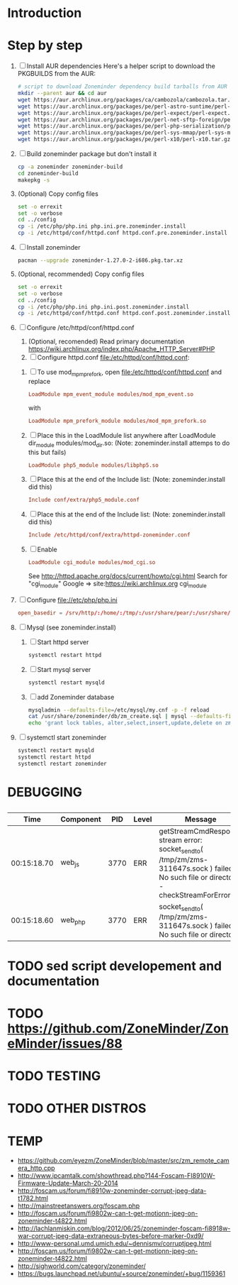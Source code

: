 * Introduction
* Step by step
  1. [ ] Install AUR dependencies
     Here's a helper script to download the PKGBUILDS from the AUR:
     #+BEGIN_SRC sh :tangle bin/download-aur-tarballs.sh :shebang #!/bin/bash
       # script to download Zoneminder dependency build tarballs from AUR
       mkdir --parent aur && cd aur
       wget https://aur.archlinux.org/packages/ca/cambozola/cambozola.tar.gz
       wget https://aur.archlinux.org/packages/pe/perl-astro-suntime/perl-astro-suntime.tar.gz
       wget https://aur.archlinux.org/packages/pe/perl-expect/perl-expect.tar.gz
       wget https://aur.archlinux.org/packages/pe/perl-net-sftp-foreign/perl-net-sftp-foreign.tar.gz
       wget https://aur.archlinux.org/packages/pe/perl-php-serialization/perl-php-serialization.tar.gz
       wget https://aur.archlinux.org/packages/pe/perl-sys-mmap/perl-sys-mmap.tar.gz
       wget https://aur.archlinux.org/packages/pe/perl-x10/perl-x10.tar.gz
     #+END_SRC
  2. [ ] Build zoneminder package but don't install it
     #+BEGIN_SRC sh
       cp -a zoneminder zoneminder-build
       cd zoneminder-build
       makepkg -s
     #+END_SRC
  3. (Optional) Copy config files
     #+BEGIN_SRC sh :tangle bin/make.pre.zoneminder.install.backups :shebang #!/bin/bash
       set -o errexit
       set -o verbose
       cd ../config
       cp -i /etc/php/php.ini php.ini.pre.zoneminder.install
       cp -i /etc/httpd/conf/httpd.conf httpd.conf.pre.zoneminder.install
   #+END_SRC
  4. [ ] Install zoneminder
     #+BEGIN_SRC sh
       pacman --upgrade zoneminder-1.27.0-2-i686.pkg.tar.xz
     #+END_SRC
  5. (Optional, recommended) Copy config files
     #+BEGIN_SRC sh :tangle bin/make.post.zoneminder.install.backups :shebang #!/bin/bash
       set -o errexit
       set -o verbose
       cd ../config
       cp -i /etc/php/php.ini php.ini.post.zoneminder.install
       cp -i /etc/httpd/conf/httpd.conf httpd.conf.post.zoneminder.install
     #+END_SRC
  6. [ ] Configure /etc/httpd/conf/httpd.conf
     1. (Optional, recomended) Read primary documentation https://wiki.archlinux.org/index.php/Apache_HTTP_Server#PHP
     2. [ ] Configure httpd.conf file:/etc/httpd/conf/httpd.conf:
	1. [ ] To use mod_mpm_prefork, open file:/etc/httpd/conf/httpd.conf and replace
	   #+BEGIN_SRC conf
             LoadModule mpm_event_module modules/mod_mpm_event.so
	   #+END_SRC
	   with
	   #+BEGIN_SRC conf
             LoadModule mpm_prefork_module modules/mod_mpm_prefork.so
	   #+END_SRC
	2. [ ] Place this in the LoadModule list anywhere after LoadModule dir_module modules/mod_dir.so:
	   (Note: zoneminder.install attemps to do this but fails)
	   #+BEGIN_SRC conf
	     LoadModule php5_module modules/libphp5.so
	   #+END_SRC
	3. [ ] Place this at the end of the Include list: (Note: zoneminder.install did this)
	   #+BEGIN_SRC conf
	     Include conf/extra/php5_module.conf
	   #+END_SRC
	4. [ ] Place this at the end of the Include list: (Note: zoneminder.install did this)
	   #+BEGIN_SRC conf
             Include /etc/httpd/conf/extra/httpd-zoneminder.conf
	   #+END_SRC
	5. [ ] Enable 
           #+BEGIN_SRC conf
             LoadModule cgi_module modules/mod_cgi.so           
           #+END_SRC
	   See http://httpd.apache.org/docs/current/howto/cgi.html
	   Search for "cgi_module" Google => site:https://wiki.archlinux.org cgi_module
  7. [ ] Configure file://etc/php/php.ini
     #+BEGIN_SRC conf
       open_basedir = /srv/http/:/home/:/tmp/:/usr/share/pear/:/usr/share/webapps/:/etc:/srv/http/zoneminder:/var/cache/zoneminder
     #+END_SRC
  8. [ ] Mysql (see zoneminder.install)
     1. [ ] Start httpd server
	#+BEGIN_SRC sh
	  systemctl restart httpd
	#+END_SRC
     2. [ ] Start mysql server
	#+BEGIN_SRC sh
          systemctl restart mysqld
	#+END_SRC
     3. [ ] add Zoneminder database
	#+BEGIN_SRC sh :tangle bin/mysql-setup.sh :shebang #!/usr/bin/bash
          mysqladmin --defaults-file=/etc/mysql/my.cnf -p -f reload
          cat /usr/share/zoneminder/db/zm_create.sql | mysql --defaults-file=/etc/mysql/my.cnf -p
          echo 'grant lock tables, alter,select,insert,update,delete on zm.* to 'zmuser'@localhost identified by "zmpass";' | mysql --defaults-file=/mysqladmin --defaults-file=/etc/mysql/my.cnf -p -f reload
	#+END_SRC
  9. [ ] systemctl start zoneminder
     #+BEGIN_SRC sh :tangle bin/restart-everything.sh :shebang #!/bin/bash
       systemctl restart mysqld
       systemctl restart httpd
       systemctl restart zoneminder
     #+END_SRC
* PKGBUILD							   :noexport:
** TANGLE zoneminder/PKGBUILD
   
   #+BEGIN_SRC sh :tangle zoneminder/PKGBUILD :noweb yes
     <<CONTRIBUTORS>>
     # orginally based on debian squeeze package

     <<PACKAGE_VERSION_DATA>>

     backup=( etc/zm.conf )
     url="https://github.com/ZoneMinder/ZoneMinder/archive/"
     license=( GPL )

     <<DEPENDENCIES>>

     install=$pkgbase.install

     <<SOURCES>>

     <<BUILD>>

     <<PACKAGE>>
   #+END_SRC
  
** CONTRIBUTORS
   #+NAME: CONTRIBUTORS
   #+BEGIN_SRC sh
     # Contributor: Troy Will                 <troydwill@gmail.com>
     # Contributor: /dev/rs0                  </dev/rs0@secretco.de.com>
     # Contributor: Jacek Burghardt           <jacek@hebe.us>
     # Contributor: Vojtech Aschenbrenner     <v@asch.cz>
     # Contributor: Jason Gardner             <buhrietoe@gmail.com>
     # Contributor: Ross melin                <rdmelin@gmail.com>
     # Contributor (Parabola): Márcio Silva   <coadde@lavabit.com>
     # Contributor (Parabola): André Silva    <emulatorman@lavabit.com>
   #+END_SRC
** PACKAGE DATA
   #+NAME: PACKAGE_VERSION_DATA
   #+BEGIN_SRC sh
     pkgbase=zoneminder
     pkgname=zoneminder
     pkgver=1.27.0
     pkgrel=2
     pkgdesc='Capture, analyse, record and monitor video security cameras'
     arch=( i686 x86_64 mips64el arm )
   #+END_SRC
** DEPENDENCIES

   #+NAME: DEPENDENCIES-2014-09-03
   #+BEGIN_SRC sh
     depends=(
         apache
         cambozola
         gnutls
         mariadb
         perl-archive-zip
         perl-date-manip
         perl-dbd-mysql
         perl-dbi
         perl-expect
         perl-libwww
         perl-mime-lite
         perl-mime-tools
         perl-php-serialization
         perl-net-sftp-foreign
         perl-sys-mmap
         perl-time-modules
         perl-x10
         php
         php-apache
         php-gd
         php-mcrypt
     )

     makedepends=(
         netpbm
     )

     optdepends=(
         netpbm
     )
   #+END_SRC
   #+NAME: DEPENDENCIES
   #+BEGIN_SRC sh
     depends=(
         apache
         cambozola
         gnutls
         mariadb
         perl-archive-zip
         perl-date-manip
         perl-dbd-mysql
         perl-dbi
         perl-expect
         perl-libwww
         perl-mime-lite
         perl-mime-tools
         perl-php-serialization
         perl-net-sftp-foreign
         perl-sys-mmap
         perl-time-modules
         perl-x10
         php
         php-apache
         php-gd
         php-mcrypt
     )

     makedepends=(
         netpbm
     )

     optdepends=(
         netpbm
     )
   #+END_SRC
** SOURCES
   See https://github.com/ZoneMinder/ZoneMinder/releases
   
   #+NAME: SOURCES
   #+BEGIN_SRC sh
	 source=(
	     https://github.com/ZoneMinder/ZoneMinder/archive/v$pkgver.tar.gz
	     httpd-zoneminder.conf
	     zoneminder
	     zoneminder.service
	 )
     
     sha512sums=('8a349558399381a9062365ddc8bd8f815e3800929914096b2e4ea63e4d6dd12054f7b849fab5bea4bcfc87ea60739479a55734c7075a74aab0622d35f1d2bb14'
		 'fb9bf263c37fae30d775872a33cb319f2f2a7a4f38faff8c143253dbefd7278b295d0805e11ace6423a8ec2b50ef60f3426b6e6a53548c867ef7f109baa52c36'
		 '5454a283ccb656ff21ab4030e3a5eabd15d7415e082fd24bb894e493f881fe1e2d2ca6536bac8b54845940b87b609a0e9d2afa0c0b605860bd650b83a6f7a562'
		 'd04aede00d2f008e7851f69a62633f27d4f747b6fa4350e3096415cc7c2659d677707af3e397295010fa05794ff9cbb995c3904e6989ebfbd58ba6b4bfcc002c')
   #+END_SRC
   
*** httpd-zoneminder.conf file:/etc/httpd/conf/extra/httpd-zoneminder.conf
   #+NAME: httpd-zoneminder.conf
   #+BEGIN_SRC conf :tangle zoneminder/httpd-zoneminder.conf :padline no
     # /etc/httpd/conf/extra/httpd-zm.conf
     # Config for zoneminder web app

     Alias /zm "/srv/http/zoneminder"
     <Directory "/srv/http/zoneminder">
       Options -Indexes +MultiViews +FollowSymLinks
       AllowOverride None
       Order allow,deny
       Allow from all
       # The code unfortunately uses short tags in many places
       php_value short_open_tag On
     </Directory>

     ScriptAlias /cgi-bin "/srv/http/cgi-bin"
     <Directory "/srv/http/cgi-bin">
       AllowOverride None
       Options +ExecCGI +FollowSymLinks
       Order allow,deny
       Allow from all
     </Directory>

   #+END_SRC
*** zoneminder
   #+NAME: zoneminder
   #+BEGIN_SRC sh :tangle zoneminder/zoneminder
     #!/bin/bash
     daemon_name=zm

     . /etc/rc.conf
     . /etc/rc.d/functions

     case "$1" in
         start)
             stat_busy "Starting Zoneminder"
             /usr/bin/zmfix -a
             if /usr/bin/zmpkg.pl start >/dev/null ; then
                 add_daemon $daemon_name
                 stat_done
             else
                 stat_fail
                 exit 1
             fi
             ;;
         
         stop)
             stat_busy "Stopping Zoneminder"
             if /usr/bin/zmpkg.pl stop >/dev/null ; then
                 rm_daemon $daemon_name
                 stat_done
             else
                 stat_fail
                 exit 1
             fi
             ;;
         
         reload)
             stat_busy "Reloading Zoneminder"
             if /usr/bin/zmpkg.pl graceful >/dev/null ; then
                 add_daemon $daemon_name
                 stat_done
             else
                 stat_fail
                 exit 1
             fi
             ;;
         
         restart)
             stat_busy "Restarting Zoneminder"
             if /usr/bin/zmpkg.pl restart >/dev/null ; then
                 add_daemon $daemon_name
                 stat_done
             else
                 stat_fail
                 exit 1
             fi
             ;;
         
         status)
             stat_busy "Checking Zoneminder status";
             ck_status $daemon_name
             ;;
         
         ,*)
             echo "usage: $0 {start|stop|reload|restart|status}"
     esac

     exit 0
   #+END_SRC
*** zoneminder.service
   #+NAME: zoneminder.service
   #+BEGIN_SRC conf :tangle zoneminder/zoneminder.service
     [Unit]
     Description=Capture, analyse, record and monitor video security cameras
     After=network.target remote-fs.target
     Required=mysqld.service

     [Service]
     Type=forking
     ExecStart=/usr/bin/zmpkg.pl start
     ExecRestart=/usr/bin/zmpkg.pl restart
     ExecStop=/usr/bin/zmpkg.pl stop

     [Install]
     WantedBy=multi-user.target
   #+END_SRC
*** zoneminder.install

    #+NAME: zoneminder.install
    #+BEGIN_SRC sh :tangle zoneminder/zoneminder.install
      pre_install() {
          set -e
          abort=false
          if [ -L /srv/http/zoneminder/events ]; then
              l=$(readlink /srv/http/zoneminder/events)
              if [ $l != /var/cache/zoneminder/events ]; then
                  abort=true
              fi
          fi
          if [ -L /srv/http/zoneminder/images ]; then
              l=$(readlink /srv/http/zoneminder/images)
              if [ $l != /var/cache/zoneminder/images ]; then
                  abort=true
              fi
          fi
          if [ $abort = true ]; then
              cat >&2 << EOF
      Aborting installation of zoneminder due to non-default symlinks in
      /srv/http/zoneminder for the images and/or events directory, which could
      result in loss of data. Please move your data in each of these directories to
      /var/cache/zoneminder before installing zoneminder from the package.
      EOF
              exit 1
          fi
          exit 0
      }
      
      post_install() {
          if [[ -d /var/log/zoneminder ]]; then
              chmod 0755 /var/log/zoneminder
              chown http.http /var/log/zoneminder
          else
              mkdir -m 0755 /var/log/zoneminder
              chown http.http /var/log/zoneminder
          fi
          if [[ -d /tmp/zoneminder ]]; then
              chmod 0700 /tmp/zoneminder
              chown http.http /tmp/zoneminder
          else
              mkdir -m 0700 /tmp/zoneminder
              chown http.http /tmp/zoneminder
          fi
      
          # BEGIN /etc/php/php.ini
          sed -i -e '
          /^;extension=mysql.so/ s/^;//;
          /^#extension=mysql.so/ s/^#//;
          /^;extension=mysqli.so/ s/^;//;
          /^#extension=mysqli.so/ s/^#//;
          /^;extension=gd.so/ s/^;//;
          /^#extension=gd.so/ s/^#//;
          /^;extension=gettext.so/ s/^;//;
          /^#extension=gettext.so/ s/^#//;
          /^;extension=mcrypt.so/ s/^;//;
          /^#extension=mcrypt.so/ s/^#//;
          /^;extension=session.so/ s/^;//;
          /^#extension=session.so/ s/^#//;
          /^;extension=sockets.so/ s/^;//;
          /^#extension=sockets.so/ s/^#//;
          /^;extension=openssl.so/ s/^;//;
          /^#extension=openssl.so/ s/^#//;
          /^;extension=ftp.so/ s/^;//;
          /^#extension=ftp.so/ s/^#//;
          /^;extension=zip.so/ s/^;//;
          /^#extension=zip.so/ s/^#//;
          /^;open_basedir/ s/^;//;
          /^#open_basedir/ s/^#//;
          /^open_basedir/ s/:\/etc//;
          /^open_basedir/ s/:\/etc\///;
          /^open_basedir/ s/$/:\/etc/;
          /^open_basedir/ s/:\/srv\/http\/zoneminder//;
          /^open_basedir/ s/:\/srv\/http\/zoneminder\///;
          /^open_basedir/ s/$/:\/srv\/http\/zoneminder/;
          ' /etc/php/php.ini || read
          # END /etc/php/php.ini
      
          # BEGIN /etc/httpd/conf/http.conf
          sed -i -e '
          /^LoadModule php5_module modules\/libphp5.so/d;
          /^LoadModule rewrite_module modules\/mod_rewrite.so/ s/$/\nLoadModule php5_module modules\/libphp5.so/;
          /^# PHP 5/d;
          /^# ZoneMinder/d;
          /^Include \/etc\/httpd\/conf\/extra\/php5_module.conf/d;
          /^Include \/etc\/httpd\/conf\/extra\/httpd-zoneminder.conf/d;
          /^Include conf\/extra\/httpd-default.conf/ s/$/\n\n# PHP 5\n\Include \/etc\/httpd\/conf\/extra\/php5_module.conf\n\n# ZoneMinder\nInclude \/etc\/httpd\/conf\/extra\/httpd-zoneminder.conf/;
          ' /etc/httpd/conf/httpd.conf || read
          # END /etc/httpd/conf/http.conf
          
          cat << EOF
      Note for mysql:
      ==> To run Zoneminder, you must install the database running mysql service (as root):
      ==> "rc.d start mysqld" (in initscripts) or "systemctl start mysqld.service" (in systemd)
      ==> and add Zoneminder database typing (with passsword):
      ==> "mysqladmin --defaults-file=/etc/mysql/my.cnf -p -f reload"
      ==> "cat /usr/share/zoneminder/db/zm_create.sql | mysql --defaults-file=/etc/mysql/my.cnf -p"
      ==> "echo 'grant lock tables, alter,select,insert,update,delete on zm.* to 'zmuser'@localhost identified by "zmpass";' | mysql --defaults-file=/etc/mysql/my.cnf -p mysql"
      ==> (or without passsword):
      ==> "mysqladmin --defaults-file=/etc/mysql/my.cnf -f reload"
      ==> "cat /usr/share/zoneminder/db/zm_create.sql | mysql --defaults-file=/etc/mysql/my.cnf"
      ==> "echo 'grant lock tables, alter,select,insert,update,delete on zm.* to 'zmuser'@localhost identified by "zmpass";' | mysql --defaults-file=/etc/mysql/my.cnf mysql"
      
      Note for php:
      ==> You must uncomment that line in /etc/php/php.ini:
      ==> "extension=mysql.so"
      ==> check and make sure these are uncommented:
      ==> "extension=gd.so"
      ==> "extension=gettext.so"
      ==> "extension=mcrypt.so"
      ==> "extension=mysqli.so"
      ==> "extension=session.so"
      ==> "extension=sockets.so"
      ==> "extension=openssl.so"
      ==> "extension=ftp.so"
      ==> "extension=zip.so"
      ==> check and add to open_basedir "/etc" and
      ==> "/srv/http/zoneminder" like so
      ==> "open_basedir = /home:/tmp:/usr/share/pear:/etc:/srv/http/zoneminder"
      ==> and set your timezone in php.ini:
      ==> "date.timezone = <your_country>/<your_city>"
      
      Note for apache:
      ==> You must edit /etc/httpd/conf/httpd.conf and add the line:
      ==> "LoadModule php5_module modules/libphp5.so"
      ==> and:
      ==> "Include /etc/httpd/conf/extra/php5_module.conf"
      ==> "Include /etc/httpd/conf/extra/httpd-zoneminder.conf"
      EOF
      }
      
      post_upgrade() {
          post_install
          /usr/bin/zmupdate.pl -f >/dev/null
      }
      
      post_remove() {
          if [[ -d /tmp/zoneminder ]]; then
              rm -vr /tmp/zoneminder
          fi
          sed -i -e '
          /^open_basedir/ s/:\/srv\/http\/zoneminder//;
          /^open_basedir/ s/:\/srv\/http\/zoneminder\///;
          ' /etc/php/php.ini || read
          sed -i -e '
          /^# ZoneMinder/d;
          /Include \/etc\/httpd\/conf\/extra\/httpd-zoneminder.conf/d;
          ' /etc/httpd/conf/httpd.conf || read
          cat << EOF
      Note:
      ==> To clean Zoneminder mysql database, run as root (with password):
      ==> "echo 'delete from user where User="zmuser";' | mysql --defaults-file=/etc/mysql/my.cnf -p mysql"
      ==> "echo 'delete from db where User="zmuser";' | mysql --defaults-file=/etc/mysql/my.cnf -p mysql"
      ==> "mysqladmin --defaults-file=/etc/mysql/my.cnf -p -f drop zm"
      ==> (or without password):
      ==> "echo 'delete from user where User="zmuser";' | mysql --defaults-file=/etc/mysql/my.cnf mysql"
      ==> "echo 'delete from db where User="zmuser";' | mysql --defaults-file=/etc/mysql/my.cnf mysql"
      ==> "mysqladmin --defaults-file=/etc/mysql/my.cnf -f drop zm"
      
      ==> Disable http with php if it isn't needed with others servers, 
      ==> comment or remove that lines in /etc/httpd/conf/httpd.conf:
      ==> "LoadModule php5_module modules/libphp5.so"
      ==> "Include /etc/httpd/conf/extra/php5_module.conf"
      
      ==> Remove line in /etc/httpd/conf/httpd.conf:
      ==> "Include /etc/httpd/conf/extra/httpd-zoneminder.conf"
      
      ==> Disable php with mysql if it isn't needed with others servers, 
      ==> comment that lines in /etc/php/php.ini:
      ==> "extension=mysql.so"
      ==> "extension=gd.so"
      ==> "extension=gettext.so"
      ==> "extension=mcrypt.so"
      ==> "extension=mysqli.so"
      ==> "extension=session.so"
      ==> "extension=sockets.so"
      ==> "date.timezone = <my_country>/<my_city>"
      
      ==> Edit /etc/php/php.ini and remove "/etc" and "/srv/http/zoneminder"
      ==> in the "open_basedir".
      
      ==> Remove log files and "zonemider" directory in "/var/log/zoneminder".
      
      ==> Backup and remove "events", "images" and "temp" dirs in "/var/cache/zoneminder".
      EOF
      }
    #+END_SRC

** BUILD
   #+NAME: BUILD
   #+BEGIN_SRC sh
     build() {
         cd $srcdir/ZoneMinder-$pkgver
         ./bootstrap.sh

         export CXXFLAGS=-D__STDC_CONSTANT_MACROS
         ./configure --prefix=/usr \
             --enable-crashtrace=no \
             --enable-debug=no \
             --enable-mmap=yes \
             --sysconfdir=/etc \
             --with-cgidir=/srv/http/cgi-bin \
             --with-extralibs='-L/usr/lib -L/usr/lib/mysql' \
             --with-libarch=lib \
             --with-ffmpeg=/usr \
             --with-mysql=/usr \
             --with-webdir=/srv/http/$pkgbase \
             --with-webgroup=http \
             --with-webhost=localhost \
             --with-webuser=http \
             
         make V=0
     }
   #+END_SRC
   
** PACKAGE
   #+NAME: PACKAGE
   #+BEGIN_SRC sh
     package() {
         cd $srcdir/ZoneMinder-$pkgver

         make DESTDIR=$pkgdir install

         mkdir -p $pkgdir/{etc/{httpd/conf/extra,rc.d},srv/http/{cgi-bin,$pkgbase},usr/{lib/systemd/system,share/{license/$pkgbase,$pkgbase/db}},var/{cache/$pkgbase,log/$pkgbase}}
         mkdir -p $pkgdir/srv/zoneminder/socks
         chown -R http.http $pkgdir/{etc/zm.conf,var/{cache/$pkgbase,log/$pkgbase}}
         chown -R http.http $pkgdir/srv/zoneminder/socks
         chmod 0700 $pkgdir/etc/zm.conf

         for i in events images temp; do
             mv    $pkgdir/srv/http/$pkgbase/$i $pkgdir/var/cache/$pkgbase/$i
             ln -s /var/cache/$pkgbase/$i       $pkgdir/srv/http/$pkgbase/$i
             chown -h http.http                 $pkgdir/srv/http/$pkgbase/$i
         done

         ln -s /srv/http/cgi-bin                  $pkgdir/srv/http/$pkgbase
         chown -h http.http                       $pkgdir/srv/http/{cgi-bin,$pkgbase,$pkgbase/cgi-bin}

         ln -s /usr/share/cambozola/cambozola.jar $pkgdir/srv/http/$pkgbase
         
         install -D -m 644 $srcdir/httpd-$pkgbase.conf $pkgdir/etc/httpd/conf/extra
         install -D -m 644 $srcdir/$pkgbase            $pkgdir/etc/rc.d
         install -D -m 644 $srcdir/$pkgbase.service    $pkgdir/usr/lib/systemd/system
         install -D -m 644 COPYING                     $pkgdir/usr/share/license/$pkgbase
         install -D -m 644 db/zm*.sql                  $pkgdir/usr/share/$pkgbase/db
     }
   #+END_SRC
* PRIMARY DOCUMENTATION						   :noexport:
* LOG								   :noexport:
** 2014-09-03 Let's attempt to build Zoneminder AUR from https://aur.archlinux.org/packages/zo/zoneminder/zoneminder.tar.gz
   1. [ ] Download https://aur.archlinux.org/packages/zo/zoneminder/zoneminder.tar
<<<<<<< HEAD
* DEBUGGING
**   
|        Time | Component |  PID | Level | Message                                                                                                                                 | File                              | Line |
|-------------+-----------+------+-------+-----------------------------------------------------------------------------------------------------------------------------------------+-----------------------------------+------|
| 00:15:18.70 | web_js    | 3770 | ERR   | getStreamCmdResponse stream error: socket_sendto( /tmp/zm/zms-311647s.sock ) failed: No such file or directory - checkStreamForErrors() | ?view=watch                       |      |
| 00:15:18.60 | web_php   | 3770 | ERR   | socket_sendto( /tmp/zm/zms-311647s.sock ) failed: No such file or directory                                                             | zoneminder/includes/functions.php | 2337 |

* TODO sed script developement and documentation
* TODO https://github.com/ZoneMinder/ZoneMinder/issues/88
* TODO TESTING
* TODO OTHER DISTROS
* TDW								   :noexport:
>>>>>>> c636bb21c93fb114be7e8ac14dd1db4a58d2b004
  1. makepkg --geninteg >> PKGBUILD
  2. makepkg --syncdeps
* https://wiki.archlinux.org/index.php/Arch_User_Repository	   :noexport:
  1. [ ] run mkaurball
  2. [[https://wiki.archlinux.org/index.php/Arch_User_Repository#Sharing_and_maintaining_packages][Sharing and maintaining packages]]
  3. [ ] 
* https://aur.archlinux.org/packages/zoneminder/		   :noexport:
* PKGBUILD  2014-09-03						   :noexport:
  # Contributor: /dev/rs0                  </dev/rs0@secretco.de.com>
# Contributor: Jacek Burghardt           <jacek@hebe.us>
# Contributor: Vojtech Aschenbrenner     <v@asch.cz>
# Contributor: Jason Gardner             <buhrietoe@gmail.com>
# Contributor: Ross melin                <rdmelin@gmail.com>
# Contributor (Parabola): Márcio Silva   <coadde@lavabit.com>
# Contributor (Parabola): André Silva    <emulatorman@lavabit.com>

# based of debian squeeze package

pkgbase=zoneminder
pkgname=zoneminder
pkgver=1.27.0
pkgrel=1
pkgdesc='Capture, analyse, record and monitor video security cameras'
arch=(
  i686
  x86_64
  mips64el
  arm
)
backup=(
  etc/zm.conf
)
url="https://github.com/ZoneMinder/ZoneMinder/archive/"
license=(
  GPL
)
depends=(
  apache
  cambozola
  gnutls
  mariadb
  perl-archive-zip
  perl-date-manip
  perl-dbd-mysql
  perl-dbi
  perl-expect
  perl-libwww
  perl-mime-lite
  perl-mime-tools
  perl-php-serialization
  perl-net-sftp-foreign
  perl-sys-mmap
  perl-time-modules
  perl-x10
  php
  php-apache
  php-gd
  php-mcrypt
)
makedepends=(
  netpbm
)
optdepends=(
  netpbm
)
install=$pkgbase.install
source=(
  https://github.com/ZoneMinder/ZoneMinder/archive/v$pkgver.tar.gz
  httpd-$pkgbase.conf
  $pkgbase
  $pkgbase.service
)
sha512sums=(
  8a349558399381a9062365ddc8bd8f815e3800929914096b2e4ea63e4d6dd12054f7b849fab5bea4bcfc87ea60739479a55734c7075a74aab0622d35f1d2bb14
  fb9bf263c37fae30d775872a33cb319f2f2a7a4f38faff8c143253dbefd7278b295d0805e11ace6423a8ec2b50ef60f3426b6e6a53548c867ef7f109baa52c36
  ab4e1d5ddaf4d9cd53d6ca59d7965902afd6a2dc830fbbafa270736c52c2b3563075fee860bb0276466f96e9dbfb71b259ac45a4ae2e4ead8eaec154a0159eb0
  cfb0eb87a989236c72741a496ddc6a73aa2696e5beaaca4836d3c231ddb24c7ef5e9f65e7afa49674f2115cbfa4a07c75486e1947ce294c816ddbb875f3b99cf
)
build() {
  cd $srcdir/ZoneMinder-$pkgver
  ./bootstrap.sh


export CXXFLAGS=-D__STDC_CONSTANT_MACROS
./configure --prefix=/usr\
    --enable-crashtrace=no\
    --enable-debug=no\
    --enable-mmap=yes\
    --sysconfdir=/etc\
    --with-cgidir=/srv/http/cgi-bin\
    --with-extralibs='-L/usr/lib -L/usr/lib/mysql'\
    --with-libarch=lib\
    --with-ffmpeg=/usr \
    --with-mysql=/usr\
    --with-webdir=/srv/http/$pkgbase\
    --with-webgroup=http\
    --with-webhost=localhost\
    --with-webuser=http \

  make V=0
}

package() {
  cd $srcdir/ZoneMinder-$pkgver

  make DESTDIR=$pkgdir install

  mkdir -p $pkgdir/{etc/{httpd/conf/extra,rc.d},srv/http/{cgi-bin,$pkgbase},usr/{lib/systemd/system,share/{license/$pkgbase,$pkgbase/db}},var/{cache/$pkgbase,log/$pkgbase}}
  mkdir -p $pkgdir/srv/zoneminder/socks
  chown -R http.http $pkgdir/{etc/zm.conf,var/{cache/$pkgbase,log/$pkgbase}}
  chown -R http.http $pkgdir/srv/zoneminder/socks
  chmod 0700 $pkgdir/etc/zm.conf

  for i in events images temp; do
    mv    $pkgdir/srv/http/$pkgbase/$i $pkgdir/var/cache/$pkgbase/$i
    ln -s /var/cache/$pkgbase/$i       $pkgdir/srv/http/$pkgbase/$i
    chown -h http.http                 $pkgdir/srv/http/$pkgbase/$i
  done

  ln -s /srv/http/cgi-bin                  $pkgdir/srv/http/$pkgbase
  chown -h http.http                       $pkgdir/srv/http/{cgi-bin,$pkgbase,$pkgbase/cgi-bin}

  ln -s /usr/share/cambozola/cambozola.jar $pkgdir/srv/http/$pkgbase

  install -D -m 644 $srcdir/httpd-$pkgbase.conf $pkgdir/etc/httpd/conf/extra
  install -D -m 644 $srcdir/$pkgbase            $pkgdir/etc/rc.d
  install -D -m 644 $srcdir/$pkgbase.service    $pkgdir/usr/lib/systemd/system
  install -D -m 644 COPYING                     $pkgdir/usr/share/license/$pkgbase
  install -D -m 644 db/zm*.sql                  $pkgdir/usr/share/$pkgbase/db
}
* TEMP
  + https://github.com/eyezm/ZoneMinder/blob/master/src/zm_remote_camera_http.cpp
  + http://www.ipcamtalk.com/showthread.php?144-Foscam-FI8910W-Firmware-Update-March-20-2014
  + http://foscam.us/forum/fi8910w-zoneminder-corrupt-jpeg-data-t1782.html
  + http://mainstreetanswers.org/foscam.php
  + http://foscam.us/forum/fi9802w-can-t-get-motionn-jpeg-on-zoneminder-t4822.html
  + http://lachlanmiskin.com/blog/2012/06/25/zoneminder-foscam-fi8918w-war-corrupt-jpeg-data-extraneous-bytes-before-marker-0xd9/
  + http://www-personal.umd.umich.edu/~dennismv/corruptjpeg.html
  + http://foscam.us/forum/fi9802w-can-t-get-motionn-jpeg-on-zoneminder-t4822.html
  + http://sighworld.com/category/zoneminder/
  + https://bugs.launchpad.net/ubuntu/+source/zoneminder/+bug/1159361
